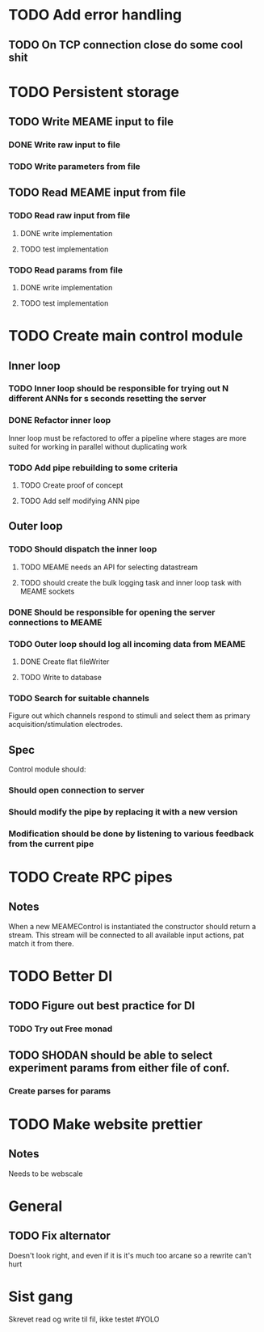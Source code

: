 * TODO Add error handling
** TODO On TCP connection close do some cool shit
 

* TODO Persistent storage
** TODO Write MEAME input to file
*** DONE Write raw input to file
    CLOSED: [2017-03-12 sø. 12:40]
*** TODO Write parameters from file
** TODO Read MEAME input from file
*** TODO Read raw input from file
**** DONE write implementation
     CLOSED: [2017-03-12 sø. 16:02]
**** TODO test implementation
*** TODO Read params from file
**** DONE write implementation
     CLOSED: [2017-03-12 sø. 16:03]
**** TODO test implementation

    

* TODO Create main control module
** Inner loop
*** TODO Inner loop should be responsible for trying out N different ANNs for s seconds resetting the server
*** DONE Refactor inner loop
    CLOSED: [2017-03-11 lø. 17:01]
    Inner loop must be refactored to offer a pipeline where stages are more suited for working
    in parallel without duplicating work
*** TODO Add pipe rebuilding to some criteria
**** TODO Create proof of concept
**** TODO Add self modifying ANN pipe
** Outer loop
*** TODO Should dispatch the inner loop
**** TODO MEAME needs an API for selecting datastream
**** TODO should create the bulk logging task and inner loop task with MEAME sockets
*** DONE Should be responsible for opening the server connections to MEAME
    CLOSED: [2017-03-11 lø. 17:01]
*** TODO Outer loop should log all incoming data from MEAME
**** DONE Create flat fileWriter
     CLOSED: [2017-03-11 lø. 17:01]
**** TODO Write to database
*** TODO Search for suitable channels
    Figure out which channels respond to stimuli and select them as
    primary acquisition/stimulation electrodes.
** Spec
   Control module should:
*** Should open connection to server
*** Should modify the pipe by replacing it with a new version
*** Modification should be done by listening to various feedback from the current pipe


* TODO Create RPC pipes
** Notes
   When a new MEAMEControl is instantiated the constructor should return a stream.
   This stream will be connected to all available input actions, pat match it from there.


* TODO Better DI
** TODO Figure out best practice for DI
*** TODO Try out Free monad
** TODO SHODAN should be able to select experiment params from either file of conf.
*** Create parses for params


* TODO Make website prettier
** Notes
   Needs to be webscale


* General
** TODO Fix alternator
   Doesn't look right, and even if it is it's much too arcane so a rewrite can't hurt


* Sist gang
  Skrevet read og write til fil, ikke testet #YOLO
